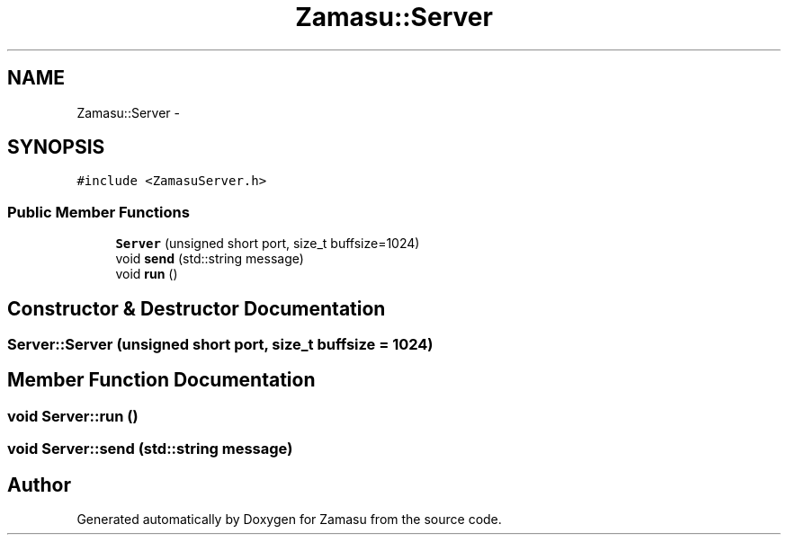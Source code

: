 .TH "Zamasu::Server" 3 "Tue Nov 15 2016" "Zamasu" \" -*- nroff -*-
.ad l
.nh
.SH NAME
Zamasu::Server \- 
.SH SYNOPSIS
.br
.PP
.PP
\fC#include <ZamasuServer\&.h>\fP
.SS "Public Member Functions"

.in +1c
.ti -1c
.RI "\fBServer\fP (unsigned short port, size_t buffsize=1024)"
.br
.ti -1c
.RI "void \fBsend\fP (std::string message)"
.br
.ti -1c
.RI "void \fBrun\fP ()"
.br
.in -1c
.SH "Constructor & Destructor Documentation"
.PP 
.SS "Server::Server (unsigned short port, size_t buffsize = \fC1024\fP)"

.SH "Member Function Documentation"
.PP 
.SS "void Server::run ()"

.SS "void Server::send (std::string message)"


.SH "Author"
.PP 
Generated automatically by Doxygen for Zamasu from the source code\&.
